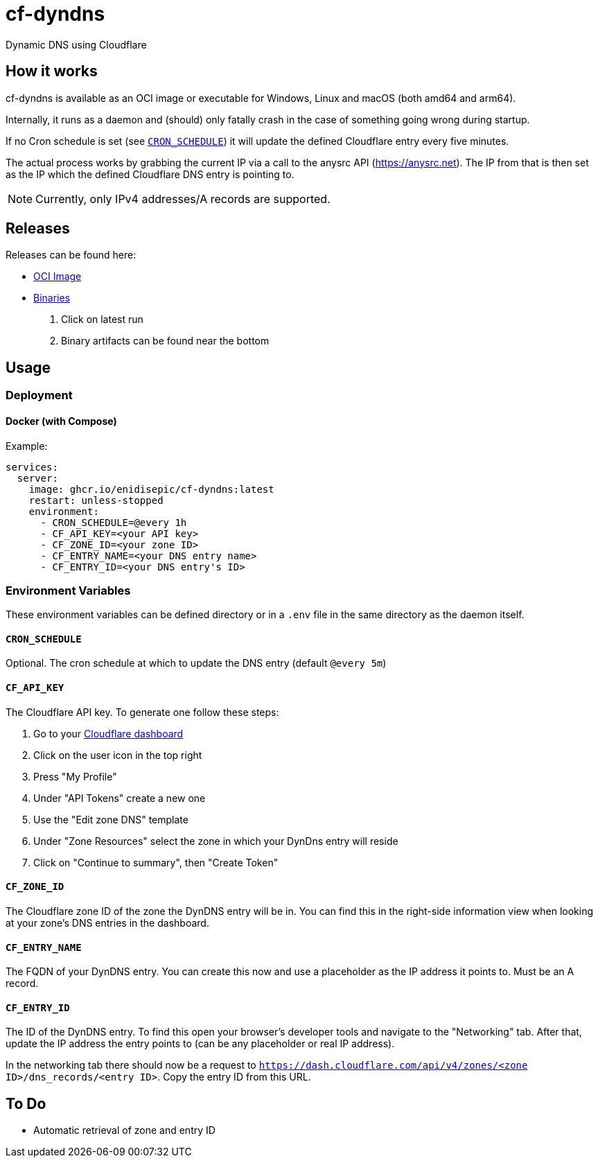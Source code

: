 = cf-dyndns

Dynamic DNS using Cloudflare

== How it works

cf-dyndns is available as an OCI image or executable for Windows, Linux and macOS (both amd64 and arm64).

Internally, it runs as a daemon and (should) only fatally crash in the case of something going wrong during startup.

If no Cron schedule is set (see xref:#cron-schedule[]) it will update the defined Cloudflare entry every five minutes.

The actual process works by grabbing the current IP via a call to the anysrc API (https://anysrc.net). The IP from that is then set as the IP which the defined Cloudflare DNS entry is pointing to.

NOTE: Currently, only IPv4 addresses/A records are supported.

== Releases

Releases can be found here:

* link:https://github.com/enidisepic/cf-dyndns/pkgs/container/cf-dyndns[OCI Image]
* link:https://github.com/enidisepic/cf-dyndns/actions[Binaries]
1. Click on latest run
2. Binary artifacts can be found near the bottom


== Usage

=== Deployment

==== Docker (with Compose)

Example:

[source,yaml]
----
services:
  server:
    image: ghcr.io/enidisepic/cf-dyndns:latest
    restart: unless-stopped
    environment:
      - CRON_SCHEDULE=@every 1h
      - CF_API_KEY=<your API key>
      - CF_ZONE_ID=<your zone ID>
      - CF_ENTRY_NAME=<your DNS entry name>
      - CF_ENTRY_ID=<your DNS entry's ID>
----

=== Environment Variables

These environment variables can be defined directory or in a `.env` file in the same directory as the daemon itself.

[#cron-schedule]
==== `CRON_SCHEDULE`

Optional. The cron schedule at which to update the DNS entry (default `@every 5m`)

==== `CF_API_KEY`

The Cloudflare API key. To generate one follow these steps:

1. Go to your link:https://dash.cloudflare.com[Cloudflare dashboard]
2. Click on the user icon in the top right
3. Press "My Profile"
4. Under "API Tokens" create a new one
5. Use the "Edit zone DNS" template
6. Under "Zone Resources" select the zone in which your DynDns entry will reside
7. Click on "Continue to summary", then "Create Token"

==== `CF_ZONE_ID`

The Cloudflare zone ID of the zone the DynDNS entry will be in. You can find this in the right-side information view when looking at your zone's DNS entries in the dashboard.

==== `CF_ENTRY_NAME`

The FQDN of your DynDNS entry. You can create this now and use a placeholder as the IP address it points to. Must be an A record.

==== `CF_ENTRY_ID`

The ID of the DynDNS entry. To find this open your browser's developer tools and navigate to the "Networking" tab. After that, update the IP address the entry points to (can be any placeholder or real IP address).

In the networking tab there should now be a request to `https://dash.cloudflare.com/api/v4/zones/<zone ID>/dns_records/<entry ID>`. Copy the entry ID from this URL.

== To Do

* Automatic retrieval of zone and entry ID
